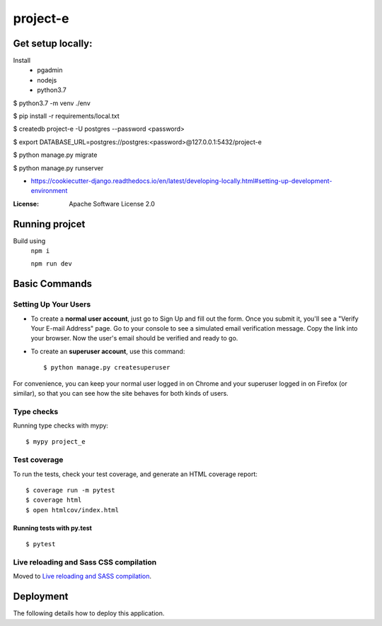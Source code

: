 project-e
=========

Get setup locally: 
--------------------
Install 
 - pgadmin 
 - nodejs
 - python3.7


$ python3.7 -m venv ./env

$ pip install -r requirements/local.txt

$ createdb project-e -U postgres --password <password>

$ export DATABASE_URL=postgres://postgres:<password>@127.0.0.1:5432/project-e

$ python manage.py migrate

$ python manage.py runserver


- https://cookiecutter-django.readthedocs.io/en/latest/developing-locally.html#setting-up-development-environment

:License: Apache Software License 2.0


Running projcet
--------
Build using 
   ``npm i``
   
   ``npm run dev``


Basic Commands
--------------

Setting Up Your Users
^^^^^^^^^^^^^^^^^^^^^

* To create a **normal user account**, just go to Sign Up and fill out the form. Once you submit it, you'll see a "Verify Your E-mail Address" page. Go to your console to see a simulated email verification message. Copy the link into your browser. Now the user's email should be verified and ready to go.

* To create an **superuser account**, use this command::

    $ python manage.py createsuperuser

For convenience, you can keep your normal user logged in on Chrome and your superuser logged in on Firefox (or similar), so that you can see how the site behaves for both kinds of users.

Type checks
^^^^^^^^^^^

Running type checks with mypy:

::

  $ mypy project_e

Test coverage
^^^^^^^^^^^^^

To run the tests, check your test coverage, and generate an HTML coverage report::

    $ coverage run -m pytest
    $ coverage html
    $ open htmlcov/index.html

Running tests with py.test
~~~~~~~~~~~~~~~~~~~~~~~~~~

::

  $ pytest

Live reloading and Sass CSS compilation
^^^^^^^^^^^^^^^^^^^^^^^^^^^^^^^^^^^^^^^

Moved to `Live reloading and SASS compilation`_.

.. _`Live reloading and SASS compilation`: http://cookiecutter-django.readthedocs.io/en/latest/live-reloading-and-sass-compilation.html





Deployment
----------

The following details how to deploy this application.





